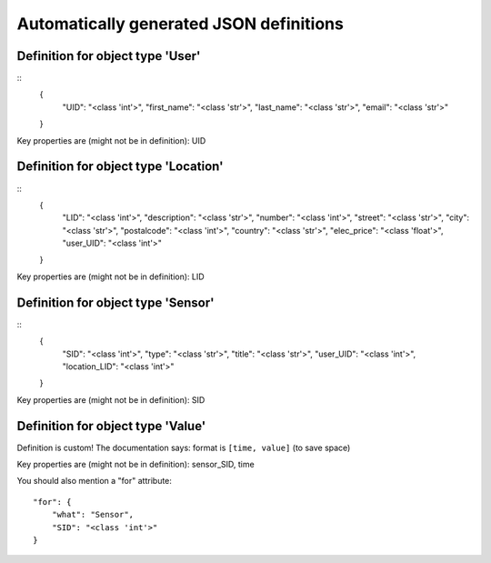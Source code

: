 

Automatically generated JSON definitions
========================================


Definition for object type 'User'
---------------------------------

::
    {
        "UID": "<class 'int'>",
        "first_name": "<class 'str'>",
        "last_name": "<class 'str'>",
        "email": "<class 'str'>"
    }

Key properties are (might not be in definition): UID


Definition for object type 'Location'
-------------------------------------

::
    {
        "LID": "<class 'int'>",
        "description": "<class 'str'>",
        "number": "<class 'int'>",
        "street": "<class 'str'>",
        "city": "<class 'str'>",
        "postalcode": "<class 'int'>",
        "country": "<class 'str'>",
        "elec_price": "<class 'float'>",
        "user_UID": "<class 'int'>"
    }

Key properties are (might not be in definition): LID


Definition for object type 'Sensor'
-----------------------------------

::
    {
        "SID": "<class 'int'>",
        "type": "<class 'str'>",
        "title": "<class 'str'>",
        "user_UID": "<class 'int'>",
        "location_LID": "<class 'int'>"
    }

Key properties are (might not be in definition): SID


Definition for object type 'Value'
----------------------------------

Definition is custom!
The documentation says: format is ``[time, value]`` (to save space)

Key properties are (might not be in definition): sensor_SID, time

You should also mention a "for" attribute::

    "for": {
        "what": "Sensor",
        "SID": "<class 'int'>"
    }

